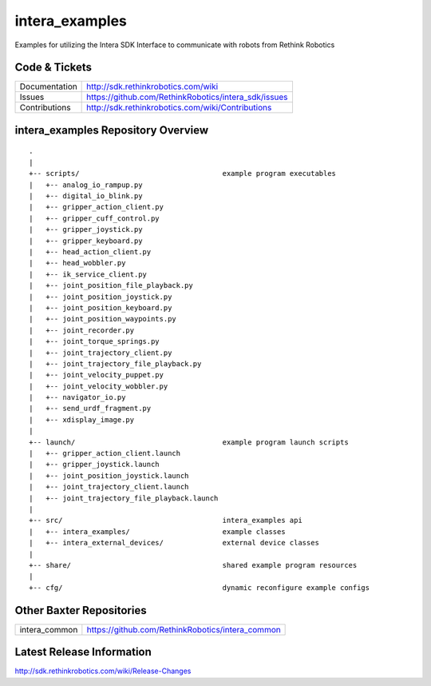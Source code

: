intera_examples
===============

Examples for utilizing the Intera SDK Interface to communicate with robots from Rethink Robotics

Code & Tickets
--------------

+-----------------+----------------------------------------------------------------+
| Documentation   | http://sdk.rethinkrobotics.com/wiki                            |
+-----------------+----------------------------------------------------------------+
| Issues          | https://github.com/RethinkRobotics/intera_sdk/issues           |
+-----------------+----------------------------------------------------------------+
| Contributions   | http://sdk.rethinkrobotics.com/wiki/Contributions              |
+-----------------+----------------------------------------------------------------+

intera_examples Repository Overview
-----------------------------------

::

     .
     |
     +-- scripts/                                  example program executables
     |   +-- analog_io_rampup.py
     |   +-- digital_io_blink.py
     |   +-- gripper_action_client.py
     |   +-- gripper_cuff_control.py
     |   +-- gripper_joystick.py
     |   +-- gripper_keyboard.py
     |   +-- head_action_client.py
     |   +-- head_wobbler.py
     |   +-- ik_service_client.py
     |   +-- joint_position_file_playback.py
     |   +-- joint_position_joystick.py
     |   +-- joint_position_keyboard.py
     |   +-- joint_position_waypoints.py
     |   +-- joint_recorder.py
     |   +-- joint_torque_springs.py
     |   +-- joint_trajectory_client.py
     |   +-- joint_trajectory_file_playback.py
     |   +-- joint_velocity_puppet.py
     |   +-- joint_velocity_wobbler.py
     |   +-- navigator_io.py
     |   +-- send_urdf_fragment.py
     |   +-- xdisplay_image.py
     |
     +-- launch/                                   example program launch scripts
     |   +-- gripper_action_client.launch
     |   +-- gripper_joystick.launch
     |   +-- joint_position_joystick.launch
     |   +-- joint_trajectory_client.launch
     |   +-- joint_trajectory_file_playback.launch
     |
     +-- src/                                      intera_examples api
     |   +-- intera_examples/                      example classes
     |   +-- intera_external_devices/              external device classes
     |
     +-- share/                                    shared example program resources
     |
     +-- cfg/                                      dynamic reconfigure example configs


Other Baxter Repositories
-------------------------

+------------------+-----------------------------------------------------+
| intera_common    | https://github.com/RethinkRobotics/intera_common    |
+------------------+-----------------------------------------------------+

Latest Release Information
--------------------------

http://sdk.rethinkrobotics.com/wiki/Release-Changes
